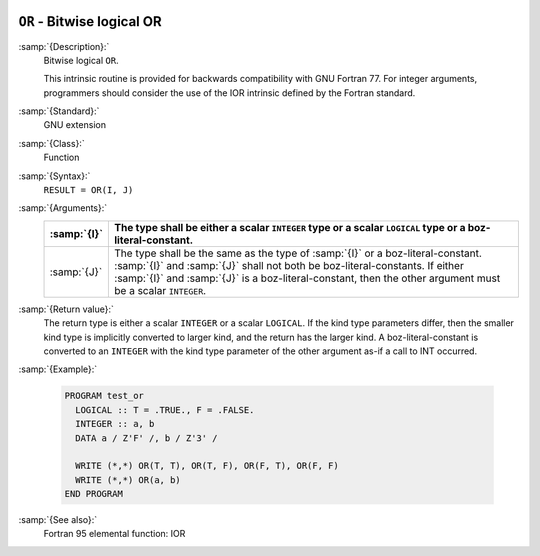   .. _or:

``OR`` - Bitwise logical OR
***************************

.. index:: OR

.. index:: bitwise logical or

.. index:: logical or, bitwise

:samp:`{Description}:`
  Bitwise logical ``OR``.

  This intrinsic routine is provided for backwards compatibility with 
  GNU Fortran 77.  For integer arguments, programmers should consider
  the use of the IOR intrinsic defined by the Fortran standard.

:samp:`{Standard}:`
  GNU extension

:samp:`{Class}:`
  Function

:samp:`{Syntax}:`
  ``RESULT = OR(I, J)``

:samp:`{Arguments}:`
  ===========  ===========================================================================
  :samp:`{I}`  The type shall be either a scalar ``INTEGER``
               type or a scalar ``LOGICAL`` type or a boz-literal-constant.
  ===========  ===========================================================================
  :samp:`{J}`  The type shall be the same as the type of :samp:`{I}` or
               a boz-literal-constant. :samp:`{I}` and :samp:`{J}` shall not both be
               boz-literal-constants.  If either :samp:`{I}` and :samp:`{J}` is a
               boz-literal-constant, then the other argument must be a scalar ``INTEGER``.
  ===========  ===========================================================================

:samp:`{Return value}:`
  The return type is either a scalar ``INTEGER`` or a scalar
  ``LOGICAL``.  If the kind type parameters differ, then the
  smaller kind type is implicitly converted to larger kind, and the 
  return has the larger kind.  A boz-literal-constant is 
  converted to an ``INTEGER`` with the kind type parameter of
  the other argument as-if a call to INT occurred.

:samp:`{Example}:`

  .. code-block:: c++

    PROGRAM test_or
      LOGICAL :: T = .TRUE., F = .FALSE.
      INTEGER :: a, b
      DATA a / Z'F' /, b / Z'3' /

      WRITE (*,*) OR(T, T), OR(T, F), OR(F, T), OR(F, F)
      WRITE (*,*) OR(a, b)
    END PROGRAM

:samp:`{See also}:`
  Fortran 95 elemental function: 
  IOR


